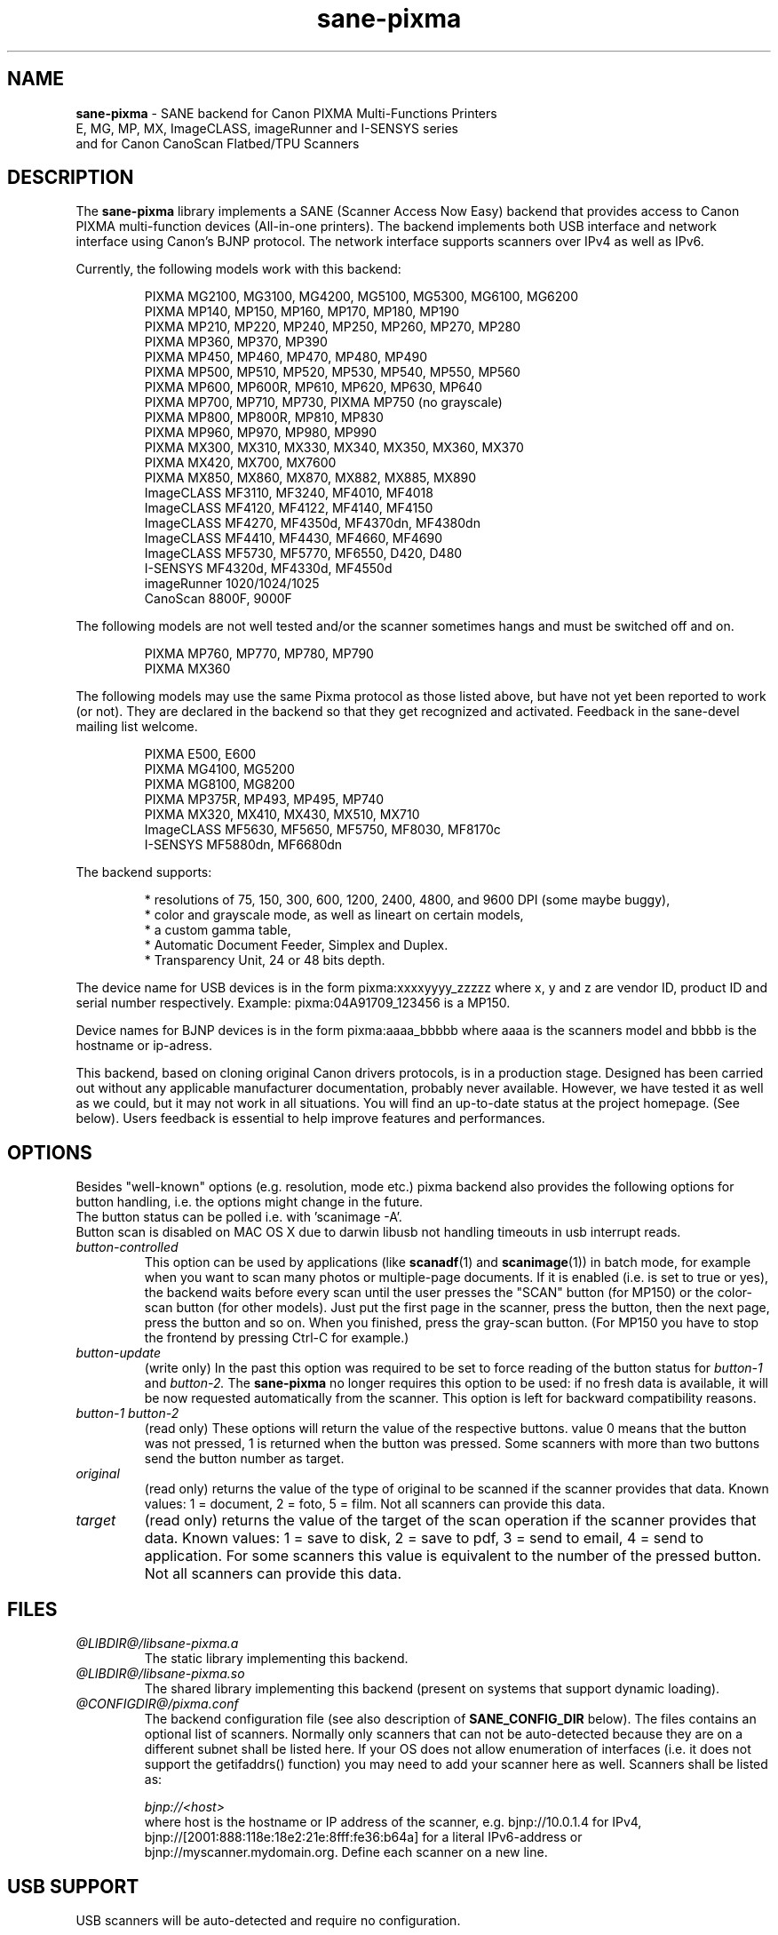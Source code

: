 .TH "sane\-pixma" "5" "21 Jan 2013" "@PACKAGEVERSION@" "SANE Scanner Access Now Easy"
.IX sane\-pixma
.SH NAME
.B sane\-pixma 
\- SANE backend for Canon PIXMA Multi-Functions Printers
.br 
             E, MG, MP, MX, ImageCLASS, imageRunner and I-SENSYS series
.br
             and for Canon CanoScan Flatbed/TPU Scanners
.SH DESCRIPTION
The
.B sane\-pixma
library implements a SANE (Scanner Access Now Easy) backend that provides
access to Canon PIXMA multi-function devices (All-in-one printers).
The backend implements both USB interface and network interface 
using Canon's BJNP protocol. The network interface supports scanners over
IPv4 as well as IPv6.
.PP
Currently, the following models work with this backend:
.PP
.RS
PIXMA MG2100, MG3100, MG4200, MG5100, MG5300, MG6100, MG6200
.br
PIXMA MP140, MP150, MP160, MP170, MP180, MP190
.br
PIXMA MP210, MP220, MP240, MP250, MP260, MP270, MP280
.br
PIXMA MP360, MP370, MP390
.br
PIXMA MP450, MP460, MP470, MP480, MP490
.br
PIXMA MP500, MP510, MP520, MP530, MP540, MP550, MP560
.br
PIXMA MP600, MP600R, MP610, MP620, MP630, MP640
.br
PIXMA MP700, MP710, MP730, PIXMA MP750 (no grayscale)
.br
PIXMA MP800, MP800R, MP810, MP830
.br
PIXMA MP960, MP970, MP980, MP990
.br
PIXMA MX300, MX310, MX330, MX340, MX350, MX360, MX370
.br
PIXMA MX420, MX700, MX7600
.br
PIXMA MX850, MX860, MX870, MX882, MX885, MX890
.br
ImageCLASS MF3110, MF3240, MF4010, MF4018
.br
ImageCLASS MF4120, MF4122, MF4140, MF4150
.br
ImageCLASS MF4270, MF4350d, MF4370dn, MF4380dn
.br
ImageCLASS MF4410, MF4430, MF4660, MF4690
.br
ImageCLASS MF5730, MF5770, MF6550, D420, D480
.br
I-SENSYS MF4320d, MF4330d, MF4550d
.br
imageRunner 1020/1024/1025
.br
CanoScan 8800F, 9000F
.RE
.PP
The following models are not well tested and/or the scanner sometimes hangs
and must be switched off and on.
.PP
.RS
PIXMA MP760, MP770, MP780, MP790
.br
PIXMA MX360
.RE
.PP
The following models may use the same Pixma protocol as those listed 
above, but have not yet been reported to work (or not). They are declared 
in the backend so that they get recognized and activated. 
Feedback in the sane\-devel mailing list welcome.
.PP
.RS
PIXMA E500, E600
.br
PIXMA MG4100, MG5200
.br
PIXMA MG8100, MG8200
.br
PIXMA MP375R, MP493, MP495, MP740
.br
PIXMA MX320, MX410, MX430, MX510, MX710
.br
ImageCLASS MF5630, MF5650, MF5750, MF8030, MF8170c
.br
I-SENSYS MF5880dn, MF6680dn
.RE
.PP
\#The following models may use partly the same Pixma protocol as other devices
\#listed above, but may still need some work. They are declared in the backend 
\#as experimental. Snoop logs are required to further investigate, please contact 
\#the sane\-devel mailing list.
\#.PP
\#.RS
\#PIXMA MP---
\#.RE
\#.PP
The backend supports:
.PP
.RS
* resolutions of 75, 150, 300, 600, 1200, 2400, 4800, and 9600 DPI (some maybe buggy),
.br
* color and grayscale mode, as well as lineart on certain models,
.br
* a custom gamma table,
.br
* Automatic Document Feeder, Simplex and Duplex.
.br
* Transparency Unit, 24 or 48 bits depth.
.RE
.PP
The device name for USB devices is in the form pixma:xxxxyyyy_zzzzz
where x, y and z are vendor ID, product ID and serial number respectively.
Example: pixma:04A91709_123456 is a MP150.
.PP
Device names for BJNP devices is in the form pixma:aaaa_bbbbb
where aaaa is the scanners model and bbbb is the hostname or ip-adress.
.PP
This backend, based on cloning original Canon drivers protocols, is in 
a production stage. Designed has been carried out without any applicable
manufacturer documentation, probably never available. However, we have tested 
it as well as we could, but it may not work in all situations. You will find 
an up-to-date status at the project homepage. (See below). 
Users feedback is essential to help improve features and performances. 
.SH OPTIONS
Besides "well-known" options (e.g. resolution, mode etc.) pixma backend also
provides the following
\#.B experimental
options for button handling, i.e. the options might change in the future.
.br
The button status can be polled i.e. with 'scanimage -A'.
.br
Button scan is disabled on MAC OS X due to darwin libusb not handling
timeouts in usb interrupt reads.
.TP
.I button\-controlled
This option can be used by applications (like
.BR scanadf (1)
and
.BR scanimage (1))
in batch mode, for example when you want to scan many photos or
multiple-page documents. If it is enabled (i.e. is set to true or yes), the
backend waits before every scan until the user presses the "SCAN" button
(for MP150) or the color-scan button (for other models). Just put the
first page in the scanner, press the button, then the next page, press
the button and so on. When you finished, press the gray-scan button. (For
MP150 you have to stop the frontend by pressing Ctrl-C for example.)
.TP
.I button\-update
(write only) In the past this option was required to be set to force 
reading of the button status for
.I button\-1
and
.I button\-2.
The 
.B sane\-pixma
no longer requires this option to be used: if no fresh data is available, it 
will be now requested automatically from the scanner. This option is left for 
backward compatibility reasons.
.TP
.I button\-1 button\-2
(read only) These options will return the value of the respective buttons.
value 0 means that the button was not pressed, 1 is returned when the button 
was pressed. Some scanners with more than two buttons send the button number
as target.
.TP
.I original
(read only) returns the value of the type of original to be scanned if the 
scanner provides that data. Known values: 1 = document, 2 = foto, 5 = film. 
Not all scanners can provide this data.
.TP
.I target
(read only) returns the value of the target of the scan operation if the scanner
provides that data. Known values: 1 = save to disk, 2 = save to pdf, 3 = send to
email, 4 = send to application. For some scanners this value is equivalent to
the number of the pressed button. Not all scanners can provide this data.
.SH FILES
.TP
.I @LIBDIR@/libsane\-pixma.a
The static library implementing this backend.
.TP
.I @LIBDIR@/libsane\-pixma.so
The shared library implementing this backend (present on systems that
support dynamic loading).
.TP
.I @CONFIGDIR@/pixma.conf
The backend configuration file (see also description of
.B SANE_CONFIG_DIR
below). The files contains an optional list of scanners. Normally only scanners
that can not be auto-detected because they are on a different subnet shall be
listed here. If your OS does not allow enumeration of interfaces (i.e. it does not
support the getifaddrs() function) you may need to add your scanner here as well.
Scanners shall be listed as:
.PP
.RS
.I bjnp://<host>
.RE
.RS
where host is the hostname or IP address of the scanner, e.g. bjnp://10.0.1.4 
for IPv4, bjnp://[2001:888:118e:18e2:21e:8fff:fe36:b64a] for a literal 
IPv6-address or bjnp://myscanner.mydomain.org. Define each scanner on a new 
line.
.SH USB SUPPORT
USB scanners will be auto-detected and require no configuration.
.SH NETWORKING SUPPORT
The pixma backend supports network scanners using the so called Canon BJNP 
protocol. Both IPv4 and IPv6 are supported.
.PP
Configuration is normally not required.
The pixma backend will auto-detect your scanner if it is within
the same subnet as your computer if your OS does support this.
.PP
If your scanner can not be auto-detected, you can add it to the pixma 
configuration file (see above).
.SH FIREWALLING FOR NETWORKED SCANNERS
The sane pixma backend communicates with port 8612 on the scanner. So
you will have to allow outgoing traffic TO port 8612 on the common subnet
for scanning.
.PP
Scanner detection is slightly more complicated. The pixma backend sends
a broadcast on all direct connected subnets it can find (provided your OS 
allows for enumeration of all netowrk interfaces). The broadcast is sent FROM 
port 8612 TO port 8612 on the broadcast address of each interface.
The outgoing packets will be allowed by the rule described above.
.PP
Responses from the scanner are sent back to the computer TO port 8612.
Connection tracking however does not see a match as the response does not come
from the broadcast address but from the scanners own address.
For automatic detection of your scanner, you will therefore have to allow 
incoming packets TO port 8612 on your computer.
.PP
So in short: open the firewall for all traffic from your computer to port 8612 
AND to port 8612 to your computer.
.PP
With the firewall rules above there is no need to add the scanner to the
pixma.conf file, unless the scanner is on a network that is not directly
connected to your computer.
.SH ENVIRONMENT
.TP
.B SANE_DEBUG_PIXMA
If the library was compiled with debug support enabled, this environment
variable controls the debug level for this backend itself. Higher value increases
the verbosity and includes the information printed at the lower levels.
.RS
0  print nothing (default)
.br
1  print error and warning messages (recommended)
.br
2  print informational messages
.br
3  print debug-level messages
.br
11 dump USB traffic
.br
21 full dump USB traffic
.br
.RE
.TP
.B SANE_DEBUG_BJNP
If the library was compiled with debug support enabled, this environment
variable controls the debug level for the 
.B BJNP
network protocol for this backend. Higher value increases
the verbosity and includes the information printed at the lower levels.
.RS
0 print nothing (default)
.br
1 Print error and warning messages (recommended)
.br
2 Print high level function tracing information
.br 
3 Print more detailed protocol tracing information
.br
4 Print protocol headers
.br
5 Print full protocol contents
.RE
.TP
.B PIXMA_EXPERIMENT
Setting to a non-zero value will enable the support for experimental models.
You should also set SANE_DEBUG_PIXMA to 11.
.TP
.B SANE_CONFIG_DIR
This environment variable specifies the list of directories that may
contain the configuration file.  Under UNIX, the directories are
separated by a colon (`:'), under OS/2, they are separated by a
semi-colon (`;').  If this variable is not set, the configuration file
is searched in two default directories: first, the current working
directory (".") and then in @CONFIGDIR@.  If the value of the
environment variable ends with the directory separator character, then
the default directories are searched after the explicitly specified
directories.  For example, setting
.B SANE_CONFIG_DIR
to "/tmp/config:" would result in directories "tmp/config", ".", and
"@CONFIGDIR@" being searched (in this order).
.SH "SEE ALSO"
.BR sane (7),
.BR sane\-dll (5),
.I http://home.arcor.de/wittawat/pixma/,
.I http://mp610.blogspot.com/
.PP
In case of trouble with a recent Pixma model, try the latest code for 
the pixma backend, available in the Sane git repository at:
.br
.I http://git.debian.org/?p=sane/sane-backends.git
.PP
You can also post into the Sane-devel mailing list for support.

.SH AUTHORS
Wittawat Yamwong, Nicolas Martin, Dennis Lou, Louis Lagendijk, Rolf Bensch
.PP
We would like to thank all testers and helpers. Without them we could not be
able to write subdrivers for models we don't have. See also the project
homepage.
